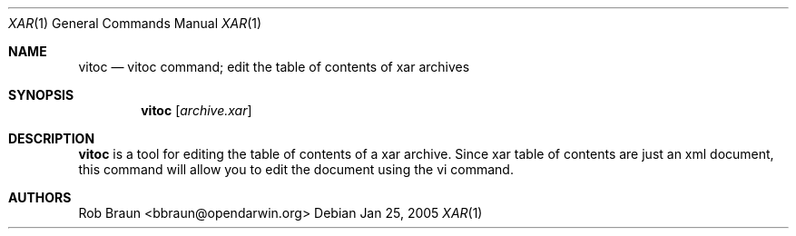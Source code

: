 .\" xar.1
.\"
.\" Copyright (c) 2005 Rob Braun
.\" All rights reserved.
.\"
.\" Redistribution and use in source and binary forms, with or without
.\" modification, are permitted provided that the following conditions
.\" are met:
.\" 1. Redistributions of source code must retain the above copyright
.\"    notice, this list of conditions and the following disclaimer.
.\" 2. Redistributions in binary form must reproduce the above copyright
.\"    notice, this list of conditions and the following disclaimer in the
.\"    documentation and/or other materials provided with the distribution.
.\" 3. Neither the name of Rob Braun nor the names of its
.\"    contributors may be used to endorse or promote products derived from
.\"    this software without specific prior written permission.
.\"
.\" THIS SOFTWARE IS PROVIDED BY THE COPYRIGHT HOLDERS AND CONTRIBUTORS "AS IS"
.\" AND ANY EXPRESS OR IMPLIED WARRANTIES, INCLUDING, BUT NOT LIMITED TO, THE
.\" IMPLIED WARRANTIES OF MERCHANTABILITY AND FITNESS FOR A PARTICULAR PURPOSE
.\" ARE DISCLAIMED. IN NO EVENT SHALL THE COPYRIGHT OWNER OR CONTRIBUTORS BE
.\" LIABLE FOR ANY DIRECT, INDIRECT, INCIDENTAL, SPECIAL, EXEMPLARY, OR
.\" CONSEQUENTIAL DAMAGES (INCLUDING, BUT NOT LIMITED TO, PROCUREMENT OF
.\" SUBSTITUTE GOODS OR SERVICES; LOSS OF USE, DATA, OR PROFITS; OR BUSINESS
.\" INTERRUPTION) HOWEVER CAUSED AND ON ANY THEORY OF LIABILITY, WHETHER IN
.\" CONTRACT, STRICT LIABILITY, OR TORT (INCLUDING NEGLIGENCE OR OTHERWISE)
.\" ARISING IN ANY WAY OUT OF THE USE OF THIS SOFTWARE, EVEN IF ADVISED OF THE
.\" POSSIBILITY OF SUCH DAMAGE.
.\"
.Dd Jan 25, 2005
.Dt XAR 1 "OpenDarwin Project"
.Os
.Sh NAME
.Nm vitoc
.Nd vitoc command; edit the table of contents of xar archives
.Sh SYNOPSIS
.Nm
.Op Ar archive.xar
.Sh DESCRIPTION
.Nm
is a tool for editing the table of contents of a xar archive.
Since xar table of contents are just an xml document, this command
will allow you to edit the document using the vi command.  
.Sh AUTHORS
.An Rob Braun Aq bbraun@opendarwin.org
